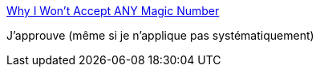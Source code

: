 :jbake-type: post
:jbake-status: published
:jbake-title: Why I Won't Accept ANY Magic Number
:jbake-tags: programming,java,style,_mois_janv.,_année_2015
:jbake-date: 2015-01-01
:jbake-depth: ../
:jbake-uri: shaarli/1420136197000.adoc
:jbake-source: https://nicolas-delsaux.hd.free.fr/Shaarli?searchterm=http%3A%2F%2Ffeeds.dzone.com%2F%7Er%2Fjavalobby%2Ffrontpage%2F%7E3%2FACPaBT6s-mY%2Fwhy-i-wont-accept-any-magic&searchtags=programming+java+style+_mois_janv.+_ann%C3%A9e_2015
:jbake-style: shaarli

http://feeds.dzone.com/~r/javalobby/frontpage/~3/ACPaBT6s-mY/why-i-wont-accept-any-magic[Why I Won't Accept ANY Magic Number]

J'approuve (même si je n'applique pas systématiquement)
